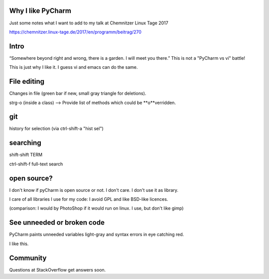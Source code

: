 Why I like PyCharm
------------------

Just some notes what I want to add to my talk at Chemnitzer Linux Tage 2017

https://chemnitzer.linux-tage.de/2017/en/programm/beitrag/270

Intro
-----

“Somewhere beyond right and wrong, there is a garden. I will meet you there.” 
This is not a "PyCharm vs vi" battle!

This is just why I like it. I guess vi and emacs can do the same.

File editing
------------

Changes in file (green bar if new, small gray triangle for deletions).

strg-o (inside a class) --> Provide list of methods which could be **o**verridden.

git
---

history for selection (via ctrl-shift-a "hist sel")

searching
---------

shift-shift TERM

ctrl-shift-f full-text search

open source?
------------

I don't know if pyCharm is open source or not. I don't care. I don't use it as library.

I care of all libraries I use for my code: I avoid GPL and like BSD-like licences.

(comparison: I would by PhotoShop if it would run on linux. I use, but don't like gimp)

See unneeded or broken code
---------------------------

PyCharm paints unneeded variables light-gray and syntax errors in eye catching red.

I like this.

Community
---------

Questions at StackOverflow get answers soon.
